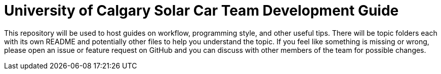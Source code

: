= University of Calgary Solar Car Team Development Guide

This repository will be used to host guides on workflow, programming style, and other useful tips. There will be topic folders each with its own README and potentially other files to help you understand the topic. If you feel like something is missing or wrong, please open an issue or feature request on GitHub and you can discuss with other members of the team for possible changes.

